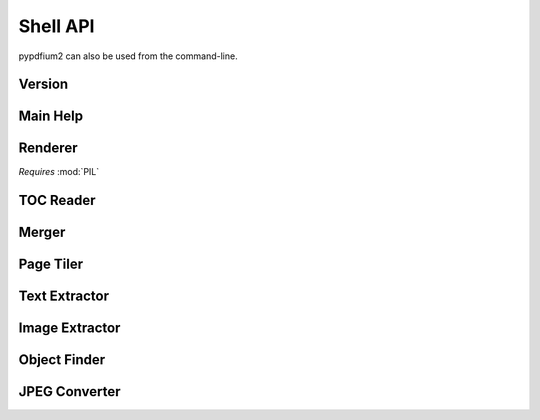 .. SPDX-FileCopyrightText: 2022 geisserml <geisserml@gmail.com>
.. SPDX-License-Identifier: CC-BY-4.0

Shell API
=========

pypdfium2 can also be used from the command-line.


Version
*******
.. command-output:: pypdfium2 --version


Main Help
*********
.. command-output:: pypdfium2 --help


Renderer
********
*Requires* :mod:`PIL`

.. command-output:: pypdfium2 render --help


TOC Reader
**********
.. command-output:: pypdfium2 toc --help


Merger
******
.. command-output:: pypdfium2 merge --help


Page Tiler
**********
.. command-output:: pypdfium2 tile --help


Text Extractor
**************
.. command-output:: pypdfium2 extract-text --help


Image Extractor
***************
.. command-output:: pypdfium2 extract-images --help


Object Finder
*************
.. command-output:: pypdfium2 pageobjects --help


JPEG Converter
**************
.. command-output:: pypdfium2 jpegtopdf --help
